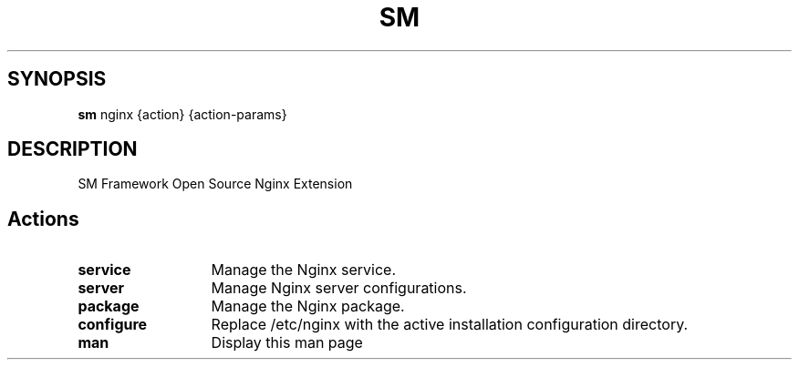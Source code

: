 .\"   $Id$
.\"
.\"   Man page for the bdsm project.
.\"
.\"   $Log$
.\"

.TH SM 1 "2011 October 27" "SM Framework"

.SH SYNOPSIS
.B sm
nginx {action} {action-params}

.SH DESCRIPTION
SM Framework Open Source Nginx Extension

.SH Actions

.TP 13
.B service
Manage the Nginx service.

.TP 13
.B server
Manage Nginx server configurations.

.TP 13
.B package
Manage the Nginx package.

.TP 13
.B configure
Replace /etc/nginx with the active installation configuration directory.

.TP 13
.B man
Display this man page
